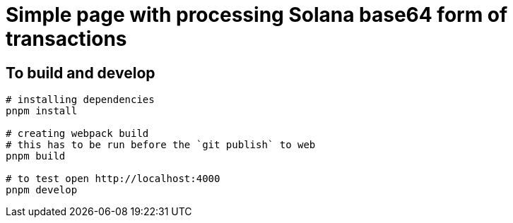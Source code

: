 = Simple page with processing Solana base64 form of transactions

== To build and develop

[source,sh]
----
# installing dependencies
pnpm install

# creating webpack build
# this has to be run before the `git publish` to web
pnpm build

# to test open http://localhost:4000
pnpm develop
----
